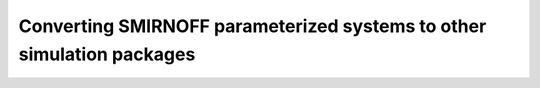 .. _converting:

Converting SMIRNOFF parameterized systems to other simulation packages
**********************************************************************

.. todo :: Describe use of ParmEd and Intermol to convert SMIRNOFF parameterized systems to other simulation packages.
